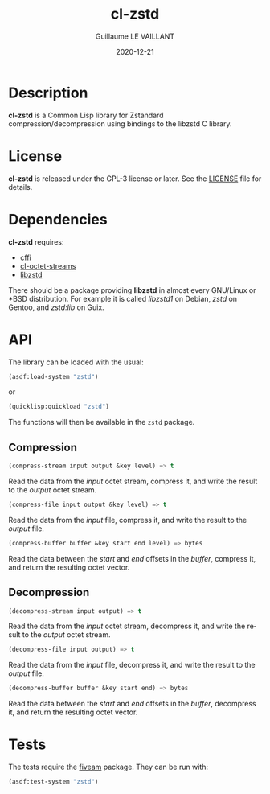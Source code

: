 #+TITLE: cl-zstd
#+AUTHOR: Guillaume LE VAILLANT
#+DATE: 2020-12-21
#+EMAIL: glv@posteo.net
#+LANGUAGE: en
#+OPTIONS: num:nil toc:nil html-postamble:nil html-scripts:nil
#+HTML_DOCTYPE: html5

* Description

*cl-zstd* is a Common Lisp library for Zstandard compression/decompression
using bindings to the libzstd C library.

* License

*cl-zstd* is released under the GPL-3 license or later. See the [[file:LICENSE][LICENSE]] file
for details.

* Dependencies

*cl-zstd* requires:
 - [[https://common-lisp.net/project/cffi/][cffi]]
 - [[https://github.com/glv2/cl-octet-streams][cl-octet-streams]]
 - [[https://facebook.github.io/zstd/][libzstd]]

There should be a package providing *libzstd* in almost every GNU/Linux or *BSD
distribution. For example it is called /libzstd1/ on Debian, /zstd/ on Gentoo,
and /zstd:lib/ on Guix.

* API

The library can be loaded with the usual:

#+BEGIN_SRC lisp
(asdf:load-system "zstd")
#+END_SRC

or

#+BEGIN_SRC lisp
(quicklisp:quickload "zstd")
#+END_SRC

The functions will then be available in the ~zstd~ package.

** Compression

#+BEGIN_SRC lisp
(compress-stream input output &key level) => t
#+END_SRC

Read the data from the /input/ octet stream, compress it, and write the result
to the /output/ octet stream.

#+BEGIN_SRC lisp
(compress-file input output &key level) => t
#+END_SRC

Read the data from the /input/ file, compress it, and write the result to the
/output/ file.

#+BEGIN_SRC lisp
(compress-buffer buffer &key start end level) => bytes
#+END_SRC

Read the data between the /start/ and /end/ offsets in the /buffer/, compress
it, and return the resulting octet vector.

** Decompression

#+BEGIN_SRC lisp
(decompress-stream input output) => t
#+END_SRC

Read the data from the /input/ octet stream, decompress it, and write the result
to the /output/ octet stream.

#+BEGIN_SRC lisp
(decompress-file input output) => t
#+END_SRC

Read the data from the /input/ file, decompress it, and write the result to the
/output/ file.

#+BEGIN_SRC lisp
(decompress-buffer buffer &key start end) => bytes
#+END_SRC

Read the data between the /start/ and /end/ offsets in the /buffer/, decompress
it, and return the resulting octet vector.

* Tests

The tests require the [[https://common-lisp.net/project/fiveam/][fiveam]] package. They can be run with:

#+BEGIN_SRC lisp
(asdf:test-system "zstd")
#+END_SRC
